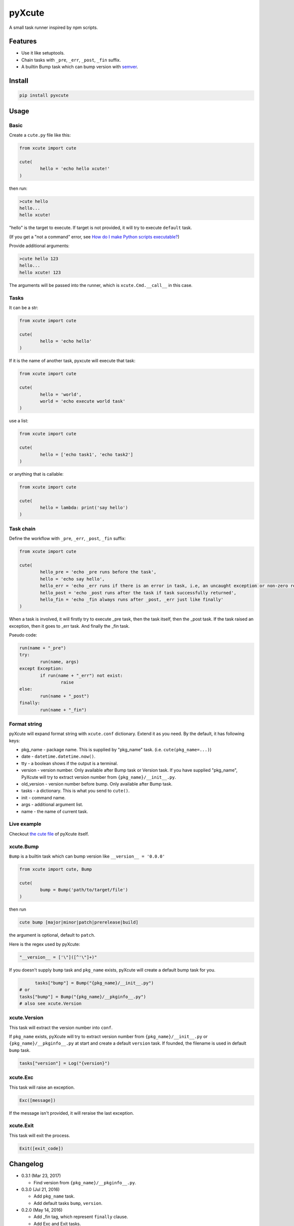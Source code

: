 pyXcute
=======

A small task runner inspired by npm scripts.

Features
--------

* Use it like setuptools.
* Chain tasks with ``_pre``, ``_err``, ``_post``, ``_fin`` suffix.
* A builtin Bump task which can bump version with `semver <https://github.com/k-bx/python-semver>`__.

Install
-------

.. code:: bash

	pip install pyxcute

Usage
-----

Basic
~~~~~

Create a ``cute.py`` file like this:

.. code:: python

	from xcute import cute
	
	cute(
		hello = 'echo hello xcute!'
	)
	
then run:

.. code:: bash

	>cute hello
	hello...
	hello xcute!
	
"hello" is the target to execute. If target is not provided, it will try to execute ``default`` task.
	
(If you get a "not a command" error, see `How do I make Python scripts executable? <https://docs.python.org/3/faq/windows.html#how-do-i-make-python-scripts-executable>`__)
	
Provide additional arguments:

.. code:: bash

	>cute hello 123
	hello...
	hello xcute! 123

The arguments will be passed into the runner, which is ``xcute.Cmd.__call__`` in this case.

Tasks
~~~~~

It can be a str:

.. code:: python
	
	from xcute import cute
	
	cute(
		hello = 'echo hello'
	)
	
If it is the name of another task, pyxcute will execute that task:

.. code:: python

	from xcute import cute
	
	cute(
		hello = 'world',
		world = 'echo execute world task'
	)
	
use a list:

.. code:: python

	from xcute import cute
	
	cute(
		hello = ['echo task1', 'echo task2']
	)
	
or anything that is callable:

.. code:: python

	from xcute import cute
	
	cute(
		hello = lambda: print('say hello')
	)

Task chain
~~~~~~~~~~
	
Define the workflow with ``_pre``, ``_err``, ``_post``, ``_fin`` suffix:

.. code:: python

	from xcute import cute
	
	cute(
		hello_pre = 'echo _pre runs before the task',
		hello = 'echo say hello',
		hello_err = 'echo _err runs if there is an error in task, i.e, an uncaught exception or non-zero return code',
		hello_post = 'echo _post runs after the task if task successfully returned',
		hello_fin = 'echo _fin always runs after _post, _err just like finally'
	)
	
When a task is involved, it will firstly try to execute _pre task, then the task itself, then the _post task. If the task raised an exception, then it goes to _err task. And finally the _fin task.

Pseudo code:

.. code:: python

	run(name + "_pre")
	try:
		run(name, args)
	except Exception:
		if run(name + "_err") not exist:
			raise
	else:
		run(name + "_post")
	finally:
		run(name + "_fin")

Format string
~~~~~~~~~~~~~

pyXcute will expand format string with ``xcute.conf`` dictionary. Extend it as you need. By the default, it has following keys:

* pkg_name - package name. This is supplied by "pkg_name" task. (i.e. ``cute(pkg_name=...)``)
* date - ``datetime.datetime.now()``.
* tty - a boolean shows if the output is a terminal.
* version - version number. Only available after Bump task or Version task. If you have supplied "pkg_name", PyXcute will try to extract version number from ``{pkg_name}/__init__.py``.
* old_version - version number before bump. Only available after Bump task.
* tasks - a dictionary. This is what you send to ``cute()``.
* init - command name.
* args - additional argument list.
* name - the name of current task.
	
Live example
~~~~~~~~~~~~
	
Checkout `the cute file <https://github.com/eight04/pyXcute/blob/master/cute.py>`__ of pyXcute itself.

xcute.Bump
~~~~~~~~~~

``Bump`` is a builtin task which can bump version like ``__version__ = '0.0.0'``

.. code:: python

	from xcute import cute, Bump
	
	cute(
		bump = Bump('path/to/target/file')
	)
	
then run

.. code:: bash

	cute bump [major|minor|patch|prerelease|build]
	
the argument is optional, default to ``patch``.

Here is the regex used by pyXcute:

.. code:: python

	"__version__ = ['\"]([^'\"]+)"
	
If you doesn't supply ``bump`` task and ``pkg_name`` exists, pyXcute will create a default bump task for you.

.. code:: python

	tasks["bump"] = Bump("{pkg_name}/__init__.py")
  # or
  tasks["bump"] = Bump("{pkg_name}/__pkginfo__.py")
  # also see xcute.Version

xcute.Version
~~~~~~~~~~~~~

This task will extract the version number into ``conf``.

If ``pkg_name`` exists, pyXcute will try to extract version number from ``{pkg_name}/__init__.py`` or ``{pkg_name}/__pkginfo__.py`` at start and create a default ``version`` task. If founded, the filename is used in default ``bump`` task.

.. code:: python

	tasks["version"] = Log("{version}")

xcute.Exc
~~~~~~~~~

This task will raise an exception.

.. code:: python

	Exc([message])
	
If the message isn't provided, it will reraise the last exception.

xcute.Exit
~~~~~~~~~~

This task will exit the process.

.. code:: python

	Exit([exit_code])
	
Changelog
---------

* 0.3.1 (Mar 23, 2017)

  - Find version from ``{pkg_name}/__pkginfo__.py``.

* 0.3.0 (Jul 21, 2016)

  - Add ``pkg_name`` task.
  - Add default tasks ``bump``, ``version``.

* 0.2.0 (May 14, 2016)

  - Add _fin tag, which represent ``finally`` clause.
  - Add Exc and Exit tasks.

* 0.1.2 (Apr 20, 2016)

  - Move _pre out of try clause.

* 0.1.1 (Apr 20, 2016)

  - Bump dev status.

* 0.1.0 (Apr 20, 2016)

  - First release.

